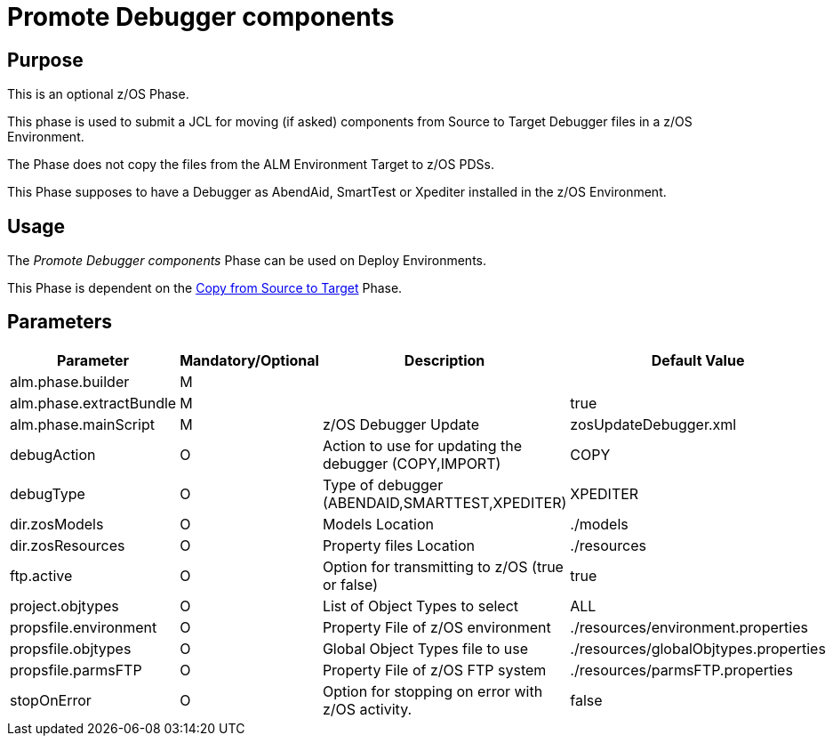 [[_id1695k0f028f]]
= Promote Debugger components 

== Purpose

This is an optional z/OS Phase.

This phase is used to submit a JCL for moving (if asked) components from Source to Target Debugger files in a z/OS Environment.

The Phase does not copy the files from the ALM Environment Target to z/OS PDSs. 

This Phase supposes to have a Debugger as AbendAid, SmartTest or Xpediter installed in the z/OS Environment.

== Usage

The _Promote Debugger components_ Phase can be used on Deploy Environments.

This Phase is dependent on the <<CopyFromSourceTarget.adoc#_id1695k0k0ijd,Copy from Source to Target>> Phase.

== Parameters

[cols="1,1,1,1", frame="topbot", options="header"]
|===
| Parameter
| Mandatory/Optional
| Description
| Default Value

|alm.phase.builder
|M
|
|

|alm.phase.extractBundle
|M
|
|true

|alm.phase.mainScript
|M
|z/OS Debugger Update
|zosUpdateDebugger.xml

|debugAction
|O
|Action to use for updating the debugger (COPY,IMPORT)
|COPY

|debugType
|O
|Type of debugger (ABENDAID,SMARTTEST,XPEDITER)
|XPEDITER

|dir.zosModels
|O
|Models Location
|$$.$$/models

|dir.zosResources
|O
|Property files Location
|$$.$$/resources

|ftp.active
|O
|Option for transmitting to z/OS (true or false)
|true

|project.objtypes
|O
|List of Object Types to select
|ALL

|propsfile.environment
|O
|Property File of z/OS environment
|$$.$$/resources/environment.properties

|propsfile.objtypes
|O
|Global Object Types file to use
|$$.$$/resources/globalObjtypes.properties

|propsfile.parmsFTP
|O
|Property File of z/OS FTP system
|$$.$$/resources/parmsFTP.properties

|stopOnError
|O
|Option for stopping on error with z/OS activity.
|false
|===